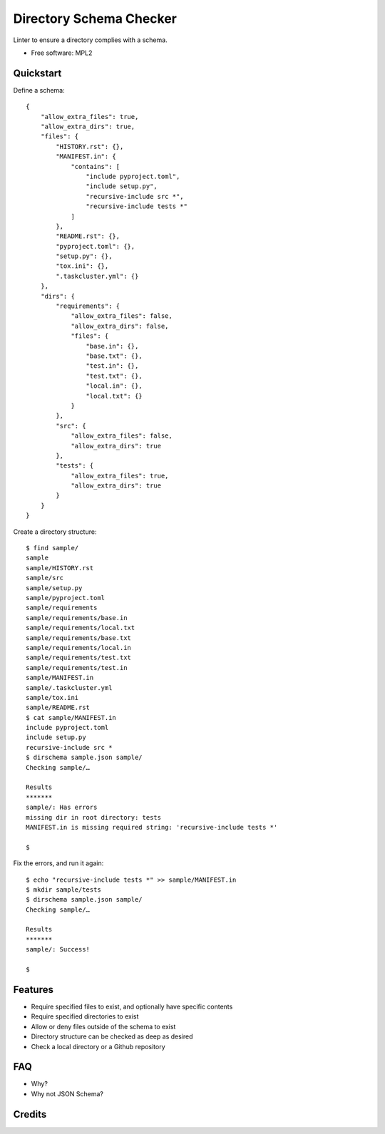 ==========================================
Directory Schema Checker
==========================================

.. image:: https://img.shields.io/pypi/v/dirschema.svg
        :target: https://pypi.python.org/pypi/dirschema

.. image:: https://pyup.io/repos/github/mozbhearsum/dirschema/shield.svg
     :target: https://pyup.io/repos/github/mozbhearsum/dirschema/
     :alt: Updates


Linter to ensure a directory complies with a schema.

* Free software: MPL2

Quickstart
----------

Define a schema:

::

    {
        "allow_extra_files": true,
        "allow_extra_dirs": true,
        "files": {
            "HISTORY.rst": {},
            "MANIFEST.in": {
                "contains": [
                    "include pyproject.toml",
                    "include setup.py",
                    "recursive-include src *",
                    "recursive-include tests *"
                ]
            },
            "README.rst": {},
            "pyproject.toml": {},
            "setup.py": {},
            "tox.ini": {},
            ".taskcluster.yml": {}
        },
        "dirs": {
            "requirements": {
                "allow_extra_files": false,
                "allow_extra_dirs": false,
                "files": {
                    "base.in": {},
                    "base.txt": {},
                    "test.in": {},
                    "test.txt": {},
                    "local.in": {},
                    "local.txt": {}
                }
            },
            "src": {
                "allow_extra_files": false,
                "allow_extra_dirs": true
            },
            "tests": {
                "allow_extra_files": true,
                "allow_extra_dirs": true
            }
        }
    }

Create a directory structure:

::

    $ find sample/
    sample
    sample/HISTORY.rst
    sample/src
    sample/setup.py
    sample/pyproject.toml
    sample/requirements
    sample/requirements/base.in
    sample/requirements/local.txt
    sample/requirements/base.txt
    sample/requirements/local.in
    sample/requirements/test.txt
    sample/requirements/test.in
    sample/MANIFEST.in
    sample/.taskcluster.yml
    sample/tox.ini
    sample/README.rst
    $ cat sample/MANIFEST.in
    include pyproject.toml
    include setup.py
    recursive-include src *
    $ dirschema sample.json sample/
    Checking sample/…
    
    Results
    *******
    sample/: Has errors
    missing dir in root directory: tests
    MANIFEST.in is missing required string: 'recursive-include tests *'

    $

Fix the errors, and run it again:

::

    $ echo "recursive-include tests *" >> sample/MANIFEST.in
    $ mkdir sample/tests
    $ dirschema sample.json sample/
    Checking sample/…

    Results
    *******
    sample/: Success!

    $

Features
--------

* Require specified files to exist, and optionally have specific contents
* Require specified directories to exist
* Allow or deny files outside of the schema to exist
* Directory structure can be checked as deep as desired
* Check a local directory or a Github repository

FAQ
---
* Why?
* Why not JSON Schema?

Credits
-------
